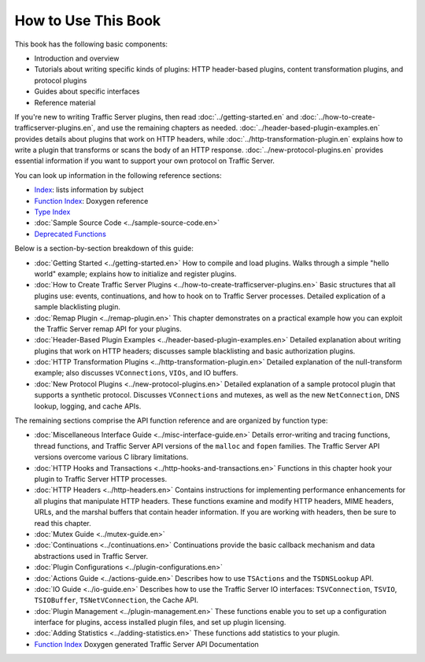 How to Use This Book
********************

.. Licensed to the Apache Software Foundation (ASF) under one
   or more contributor license agreements.  See the NOTICE file
   distributed with this work for additional information
   regarding copyright ownership.  The ASF licenses this file
   to you under the Apache License, Version 2.0 (the
   "License"); you may not use this file except in compliance
   with the License.  You may obtain a copy of the License at
  
    http://www.apache.org/licenses/LICENSE-2.0
  
   Unless required by applicable law or agreed to in writing,
   software distributed under the License is distributed on an
   "AS IS" BASIS, WITHOUT WARRANTIES OR CONDITIONS OF ANY
   KIND, either express or implied.  See the License for the
   specific language governing permissions and limitations
   under the License.

This book has the following basic components:

-  Introduction and overview

-  Tutorials about writing specific kinds of plugins: HTTP header-based
   plugins, content transformation plugins, and protocol plugins

-  Guides about specific interfaces

-  Reference material

If you're new to writing Traffic Server plugins, then read
:doc:`../getting-started.en` and :doc:`../how-to-create-trafficserver-plugins.en`,
and use the remaining chapters as needed. :doc:`../header-based-plugin-examples.en`
provides details about plugins that work on HTTP headers, while
:doc:`../http-transformation-plugin.en` explains how to write a plugin that
transforms or scans the body of an HTTP response. :doc:`../new-protocol-plugins.en`
provides essential information if you want to support your own protocol on
Traffic Server.

You can look up information in the following reference sections:

-  `Index <concept-index>`_: lists information by subject
-  `Function
   Index <http://ci.apache.org/projects/trafficserver/trunk/doxygen/>`_:
   Doxygen reference
-  `Type
   Index <http://ci.apache.org/projects/trafficserver/trunk/doxygen/classes.html>`_
-  :doc:`Sample Source Code <../sample-source-code.en>`
-  `Deprecated
   Functions <http://ci.apache.org/projects/trafficserver/trunk/doxygen/deprecated.html>`_

Below is a section-by-section breakdown of this guide:

-  :doc:`Getting Started <../getting-started.en>`
   How to compile and load plugins. Walks through a simple "hello
   world" example; explains how to initialize and register plugins.

-  :doc:`How to Create Traffic Server
   Plugins <../how-to-create-trafficserver-plugins.en>`
   Basic structures that all plugins use: events, continuations, and
   how to hook on to Traffic Server processes. Detailed explication of a
   sample blacklisting plugin.

-  :doc:`Remap Plugin <../remap-plugin.en>`
   This chapter demonstrates on a practical example how you can
   exploit the Traffic Server remap API for your plugins.

-  :doc:`Header-Based Plugin Examples <../header-based-plugin-examples.en>`
   Detailed explanation about writing plugins that work on HTTP
   headers; discusses sample blacklisting and basic authorization
   plugins.

-  :doc:`HTTP Transformation Plugins <../http-transformation-plugin.en>`
   Detailed explanation of the null-transform example; also discusses
   ``VConnections``, ``VIOs``, and IO buffers.

-  :doc:`New Protocol Plugins <../new-protocol-plugins.en>`
   Detailed explanation of a sample protocol plugin that supports a
   synthetic protocol. Discusses ``VConnections`` and mutexes, as well
   as the new ``NetConnection``, DNS lookup, logging, and cache APIs.

The remaining sections comprise the API function reference and are
organized by function type:

-  :doc:`Miscellaneous Interface Guide <../misc-interface-guide.en>`
   Details error-writing and tracing functions, thread functions, and
   Traffic Server API versions of the ``malloc`` and ``fopen`` families.
   The Traffic Server API versions overcome various C library
   limitations.

-  :doc:`HTTP Hooks and Transactions <../http-hooks-and-transactions.en>`
   Functions in this chapter hook your plugin to Traffic Server HTTP
   processes.

-  :doc:`HTTP Headers <../http-headers.en>`
   Contains instructions for implementing performance enhancements for
   all plugins that manipulate HTTP headers. These functions examine and
   modify HTTP headers, MIME headers, URLs, and the marshal buffers that
   contain header information. If you are working with headers, then be
   sure to read this chapter.

-  :doc:`Mutex Guide <../mutex-guide.en>`

-  :doc:`Continuations <../continuations.en>`
   Continuations provide the basic callback mechanism and data
   abstractions used in Traffic Server.

-  :doc:`Plugin Configurations <../plugin-configurations.en>`

-  :doc:`Actions Guide <../actions-guide.en>`
   Describes how to use ``TSActions`` and the ``TSDNSLookup`` API.

-  :doc:`IO Guide <../io-guide.en>`
   Describes how to use the Traffic Server IO interfaces:
   ``TSVConnection``, ``TSVIO``, ``TSIOBuffer``, ``TSNetVConnection``,
   the Cache API.

-  :doc:`Plugin Management <../plugin-management.en>`
   These functions enable you to set up a configuration interface for
   plugins, access installed plugin files, and set up plugin licensing.

-  :doc:`Adding Statistics <../adding-statistics.en>`
   These functions add statistics to your plugin.

-  `Function
   Index <http://ci.apache.org/projects/trafficserver/trunk/doxygen/>`_
   Doxygen generated Traffic Server API Documentation


